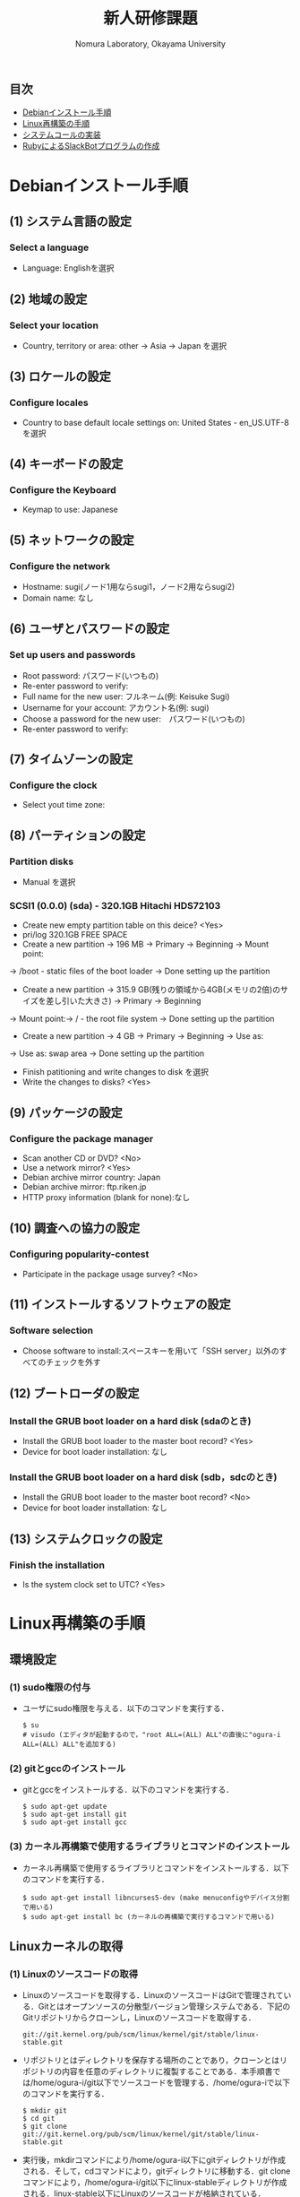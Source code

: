 #+TITLE: 新人研修課題
#+AUTHOR: Nomura Laboratory, Okayama University
#+EMAIL:
#+DATE:
#+OPTIONS: H:3 num:2 toc:nil
#+OPTIONS: ^:nil @:t \n:nil ::t |:t f:t TeX:t
#+OPTIONS: skip:nil
#+OPTIONS: author:t
#+OPTIONS: email:nil
#+OPTIONS: creator:nil
#+OPTIONS: timestamp:nil
#+OPTIONS: timestamps:nil
#+OPTIONS: d:nil
#+OPTIONS: tags:t
#+TEXT:
#+DESCRIPTION:
#+KEYWORDS:
#+LANGUAGE: ja
#+STARTUP: odd
#+LATEX_CLASS: jsarticle
#+LATEX_CLASS_OPTIONS: [a4j]
# #+LATEX_HEADER: \usepackage{plain-article}
# #+LATEX_HEADER: \renewcommand\maketitle{}
# #+LATEX_HEADER: \pagestyle{empty}
# #+LaTeX: \thispagestyle{empty}

** 目次
- [[#debianインストール手順][Debianインストール手順]]
- [[#linux再構築の手順][Linux再構築の手順]]
- [[#システムコールの実装][システムコールの実装]]
- [[#rubyによるslackbotプログラムの作成][RubyによるSlackBotプログラムの作成]]

* Debianインストール手順
** (1) システム言語の設定
*** Select a language
+ Language: Englishを選択
** (2) 地域の設定
*** Select your location
+ Country, territory or area: other -> Asia -> Japan を選択
** (3) ロケールの設定
*** Configure locales
+ Country to base default locale settings on: United States - en_US.UTF-8 を選択
** (4) キーボードの設定
*** Configure the Keyboard
+ Keymap to use: Japanese
** (5) ネットワークの設定
*** Configure the network
+ Hostname: sugi(ノード1用ならsugi1，ノード2用ならsugi2)
+ Domain name: なし
** (6) ユーザとパスワードの設定
*** Set up users and passwords
+ Root password: パスワード(いつもの)
+ Re-enter password to verify:
+ Full name for the new user: フルネーム(例: Keisuke Sugi)
+ Username for your account: アカウント名(例: sugi)
+ Choose a password for the new user:　パスワード(いつもの)
+ Re-enter password to verify:
** (7) タイムゾーンの設定
*** Configure the clock
+ Select yout time zone:
** (8) パーティションの設定
*** Partition disks
+ Manual を選択
*** SCSI1 (0.0.0) (sda) - 320.1GB Hitachi HDS72103
+ Create new empty partition table on this deice? <Yes>
+ pri/log 320.1GB FREE SPACE
+ Create a new partition -> 196 MB -> Primary -> Beginning -> Mount point:
-> /boot - static files of the boot loader -> Done setting up the partition
+ Create a new partition -> 315.9 GB(残りの領域から4GB(メモリの2倍)のサイズを差し引いた大きさ) -> Primary -> Beginning
-> Mount point:-> / - the root file system -> Done setting up the partition
+ Create a new partition -> 4 GB -> Primary -> Beginning -> Use as:
-> Use as: swap area -> Done setting up the partition

+ Finish patitioning and write changes to disk を選択
+ Write the changes to disks? <Yes>

** (9) パッケージの設定
*** Configure the package manager
+ Scan another CD or DVD? <No>
+ Use a network mirror? <Yes>
+ Debian archive mirror country: Japan
+ Debian archive mirror: ftp.riken.jp
+ HTTP proxy information (blank for none):なし
** (10) 調査への協力の設定
*** Configuring popularity-contest
+ Participate in the package usage survey? <No>
** (11) インストールするソフトウェアの設定
*** Software selection
+ Choose software to install:スペースキーを用いて「SSH server」以外のすべてのチェックを外す
** (12) ブートローダの設定
*** Install the GRUB boot loader on a hard disk (sdaのとき)
+ Install the GRUB boot loader to the master boot record? <Yes>
+ Device for boot loader installation: なし
*** Install the GRUB boot loader on a hard disk (sdb，sdcのとき)
+ Install the GRUB boot loader to the master boot record? <No>
+ Device for boot loader installation: なし
** (13) システムクロックの設定
*** Finish the installation
+ Is the system clock set to UTC? <Yes>

* Linux再構築の手順
** 環境設定
*** (1) sudo権限の付与
     + ユーザにsudo権限を与える．以下のコマンドを実行する．
       : $ su
       : # visudo (エディタが起動するので，"root ALL=(ALL) ALL"の直後に"ogura-i ALL=(ALL) ALL"を追加する)
*** (2) gitとgccのインストール
     + gitとgccをインストールする．以下のコマンドを実行する．
       : $ sudo apt-get update
       : $ sudo apt-get install git
       : $ sudo apt-get install gcc
*** (3) カーネル再構築で使用するライブラリとコマンドのインストール
     + カーネル再構築で使用するライブラリとコマンドをインストールする．以下のコマンドを実行する．
       : $ sudo apt-get install libncurses5-dev (make menuconfigやデバイス分割で用いる)
       : $ sudo apt-get install bc (カーネルの再構築で実行するコマンドで用いる)
** Linuxカーネルの取得
*** (1) Linuxのソースコードの取得
     + Linuxのソースコードを取得する．LinuxのソースコードはGitで管理されている．Gitとはオープンソースの分散型バージョン管理システムである．下記のGitリポジトリからクローンし，Linuxのソースコードを取得する．
       : git://git.kernel.org/pub/scm/linux/kernel/git/stable/linux-stable.git
     + リポジトリとはディレクトリを保存する場所のことであり，クローンとはリポジトリの内容を任意のディレクトリに複製することである．本手順書では/home/ogura-i/git以下でソースコードを管理する．/home/ogura-iで以下のコマンドを実行する．
       : $ mkdir git
       : $ cd git
       : $ git clone git://git.kernel.org/pub/scm/linux/kernel/git/stable/linux-stable.git
     + 実行後，mkdirコマンドにより/home/ogura-i以下にgitディレクトリが作成される．そして，cdコマンドにより，gitディレクトリに移動する．git cloneコマンドにより，/home/ogura-i/git以下にlinux-stableディレクトリが作成される．linux-stable以下にLinuxのソースコードが格納されている．
*** (2) ブランチの切り替え
     + Linuxのソースコードのバージョンを切り替えるため，ブランチの作成と切り替えを行う．ブランチとは開発の履歴を管理するための分岐である．/home/ogura-i/git/linux-stableで以下のコマンドを実行する．
       : $ git checkout -b 3.15 v3.15
     + 実行後，v3.15というタグが示すコミットからブランチ3.15が作成され，ブランチ3.15に切り替わる．コミットとはある時点における開発の状態を記録したものである．タグとはコミットを識別するためにつける印である．
** カーネルの再構築 
    + 以下の手順でカーネルの再構築を行う．コマンドは/home/ogura-i/git/linux-stable以下で実行する．
*** (1) .config ファイルの作成
     + .configファイルを作成する．.configファイルとはカーネルの設定を記述したコンフィギュレーションファイルである．以下のコマンドを実行し，defconfig ファイルを基に，カーネルの設定を行う．defconfig ファイルにはデフォルトの設定が記述されている．
       : $ make defconfig
     + 実行後，/home/ogura-i/git/linux-stable以下に.configファイルが作成される．
*** (2) カーネルのコンパイル
     + Linuxカーネルをコンパイルする．以下のコマンドを実行する．
       : $ make bzImage -j8
     上記コマンドの「-j」オプションは，同時に実行できるジョブ数を指定する．ジョブ数を不用意に増やすとメモリ不足により，実行速度が低下する場合がある．ジョブ数はCPUのコア数*2が効果的である．コマンド実行後，/home/ogura-i/git/linux-stable/arch/x86/boot以下にbzImageという名前の圧縮カーネルイメージが作成される．カーネルイメージとは実行可能形式のカーネルを含むファイルである．同時に，/home/ogura-i/git/linux-stable以下にすべてのカーネルシンボルのアドレスを記述したSystem.mapが作成される．火0ネルシンボルとはカーネルのプログラムが格納されたメモリアドレスと対応付けられた文字列のことである．
*** (3) カーネルのインストール
     + コンパイルしたカーネルをインストールする．以下のコマンドを実行する．
       : $ sudo cp /home/ogura-i/git/linux-stable/arch/x86/boot/bzImage /boot/vmlinuz-3.15.0-linux
       : $ sudo cp /home/ogura-i/git/linux-stable/System.map /boot/System.map-3.15.0-linux
     + 実行後，bzImageとSystem.mapがboot以下にそれぞれvmlinuz-3.15.0-linuxとSystem.map-3.15.0-linuxという名前でコピーされる．
*** (4) カーネルモジュールのコンパイル
     + カーネルモジュールをコンパイルする．カーネルモジュールとは機能を拡張するためのバイナリファイルである．以下のコマンドを実行する．
       : $ make modules
*** (5) カーネルモジュールのインストール
     + コンパイルしたカーネルモジュールをインストールする．以下のコマンドを実行する．
       : $ sudo make modules_install
     + 実効結果の最後の行は以下のように表示される．これはカーネルモジュールをインストールしたディレクトリ名を表している．
       : DEPMOD 3.15.
     + 上記の例では，/lib/modules/3.15.0 ディレクトリにカーネルモジュールがインストールされている．このディレクトリ名は手順(6) で必要となるため，控えておく．
*** (6) 初期RAMディスクの作成
     + 初期RAMディスクを作成する．初期RAMディスクとは初期ルートファイルシステムのことである．これは実際のルートファイルシステムが使用できるようになる前にマウントされる．以下のコマンドを実行する．
       : $ sudo update-initramfs -c -k 3.15.0
     + 手順(5) で控えておいたディレクトリ名をコマンドの引数として与える．実行後，/boot 以下に初期RAM ディスクinitrd.img-3.15.0 が作成される．
*** (7) ブートローダの設定
     + システムコールを実装したカーネルをブートローダから起動可能にするために，ブートローダを設定する．ブートローダの設定ファイルは/boot/grub/grub.cfg である．エントリを追加するためにはこのファイルを編集する必要がある．Debian7.10 で使用されているブートローダはGRUB2 である．GRUB2 でカーネルのエントリを追加する際，設定ファイルを直接編集しない．/etc/grub.d 以下にエントリ追加用のスクリプトを作成し，そのスクリプトを実行することでエントリを追加する．ブートローダを設定する手順を以下に示す．
**** (A) エントリ追加用のスクリプトの作成
      + カーネルのエントリを追加するため，エントリ追加用のスクリプトを作成する．本手順書では，既存のファイル名に倣い作成するスクリプトのファイル名は11 linux-3.15.0 とする．スクリプトの記述例を以下に示す．
        : 1 #!/bin/sh -e
        : 2 echo "Adding my custom Linux to GRUB2"
        : 3 cat << EOF
        : 4 menuentry "My custom Linux" {
        : 5 set root=(hd0,1)
        : 6 linux /vmlinuz-3.15.0-linux ro root=/dev/sda2 quiet
        : 7 initrd /initrd.img-3.15.0
        : 8 }
        : 9 EOF
      + スクリプトに記述された各項目について以下に示す．
***** (a) menuentry < 表示名>
       + < 表示名>: カーネル選択画面に表示される名前
***** (b) set root=(<HDD 番号>,< パーティション番号>)
       + <HDD 番号>: カーネルが保存されているHDD の番号
       + < パーティション番号>: HDD の/boot が割り当てられたパーティション番号
***** (c) linux < カーネルイメージのファイル名>
       + < カーネルイメージのファイル名>: 起動するカーネルのカーネルイメージ
***** (d) ro <root デバイス>
       + <root デバイス>: 起動時に読み込み専用でマウントするデバイス．
***** (e) root=< ルートファイルシステム> < その他のブートオプション>
       + < ルートファイルシステム>: /root を割り当てたパーティション
       + < その他のブートオプション>: quiet はカーネルの起動時に出力するメッセージを省略する．
***** (f) initrd < 初期RAM ディスク名>
       + < 初期RAM ディスク名>: 起動時にマウントする初期RAM ディスク名
**** (B) 実行権限の付与
      + /etc/grub.d で以下のコマンドを実行し，作成したスクリプトに実行権限を付与する．
        : $ sudo chmod +x 11_linux-3.15.0
**** (C) エントリ追加用のスクリプトの実行
      + 以下のコマンドを実行し，作成したスクリプトを実行する．
        : $ sudo update-grub
      + 実行後，/boot/grub/grub.cfg にシステムコールを実装したカーネルのエントリが追加される．
*** (8) 再起動
     + 任意のディレクトリで以下のコマンドを実行し，計算機を再起動させる．
       : $ sudo reboot
     + GRUB2 のカーネル選択画面にエントリが追加されている．手順(7) のスクリプトを用いた場合，カーネル選択画面でMy custom Linux を選択し，起動する．

* システムコールの実装
* RubyによるSlackBotプログラムの作成
** 概要
	 以下の2つの機能をもつSlackBotプログラムを作成する．
	 1) 任意の文字列を発言するプログラムの作成
	 2) SlackBotプログラムへの機能追加

** 環境構築
	環境構築の詳細については，本ディレクトリ下のSlackBotディレクトリのREADME.orgに示す．

** 作成する機能
*** 任意の文字列を発言するプログラムの作成
    SlackBotプログラムの作成には，Rubyを用いる．
    使用する Ruby のバージョンは2.5.0である．
    また，以下の2つの機能を持つSlackBotクラスを用いる．
    1) SlackのIncoming Webhooksを利用し，発言する機能
    2) SlackのOutgoing Webhooksによって発言を取得した場合，反応する機能
    上記2つの機能を持つSlackBotクラスを継承したクラスを新たに作成し，
    以下の機能を実装する．動作を確認した時点でM1もしくはM2に確認してもらう．
    1) 受信した発言の中に``「○○○」と言って''という文字列があった場合は，``○○○''と発言する．

*** SlackBotプログラムへの機能追加
    SlackBotプログラムへ機能を追加する．
    Slack以外のWebサービスのAPIやWebhookを利用した機能を追加する．
    追加する機能の例を以下に示す．
    1) 検討打合せの3日前ならば予定を発言
    2) 今日の天気を発言
    3) 商品の検索結果を発言
    4) ニュースサイトのIT関連のニュースを発言
** 成果物について
*** SlackBotプログラムの仕様書
    SlackBotプログラムの仕様書には，以下の6つの項目があること．
    1) 概要
    2) 機能
    3) 動作環境
    4) 動作確認済み環境
    5) 使用方法
    6) エラー処理と保証しない動作

*** SlackBotプログラムの報告書
    SlackBotプログラムの報告書には，以下の3つの項目があること．
    1) 理解できなかった部分
    2) 作成できなかった機能
    3) 自主的に作成した機能
